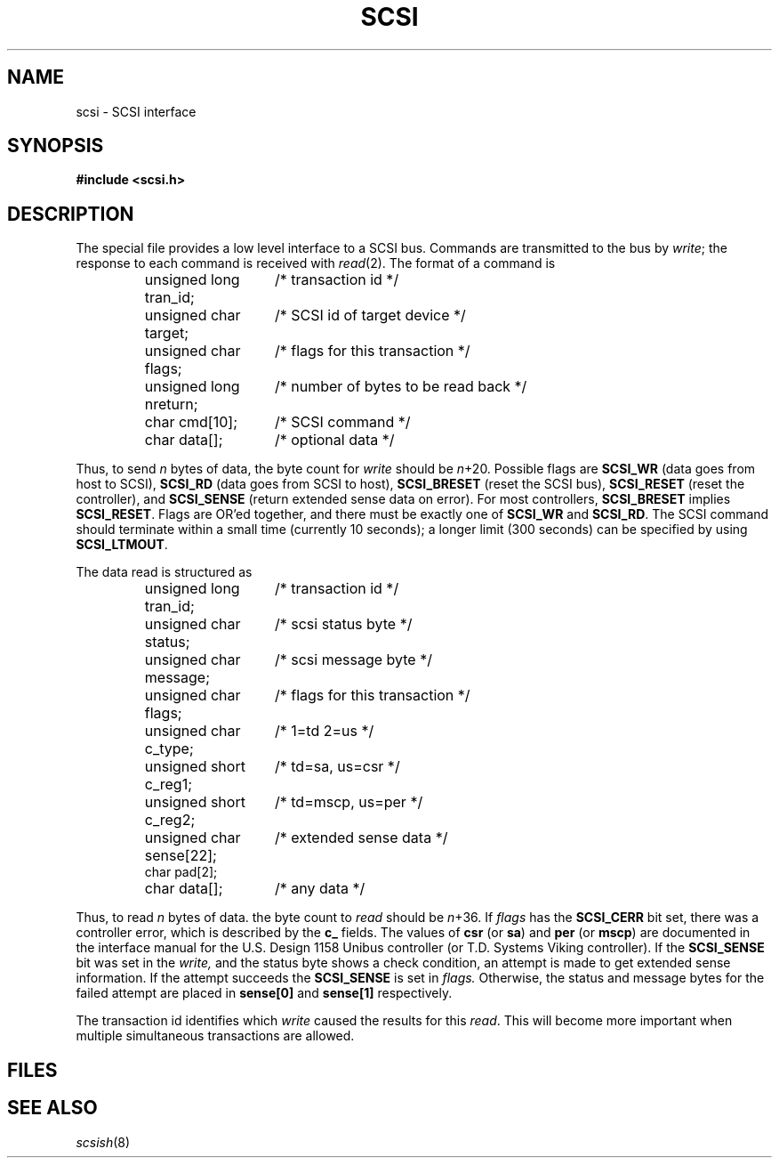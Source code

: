 .TH SCSI 4
.CT 2 sa
.SH NAME
scsi \- SCSI interface
.SH SYNOPSIS
.B "#include <scsi.h>"
.SH DESCRIPTION
The special file
.F /dev/scsi
provides a low level interface to a SCSI bus.
Commands are transmitted to the bus by
.IR write ;
the response to each command is received with
.IR read (2).
The format of a command is
.IP
.EX
.ta \w'unsigned char scsistatus;  'u
unsigned long tran_id;	/* transaction id */
unsigned char target;	/* SCSI id of target device */
unsigned char flags;	/* flags for this transaction */
unsigned long nreturn;	/* number of bytes to be read back */
char cmd[10];	/* SCSI command */
char data[];	/* optional data */
.EE
.LP
Thus, to send 
.I n
bytes of data, the byte count for
.I write
should be
.IR n +20.
Possible flags are
.B SCSI_WR
(data goes from host to SCSI),
.B SCSI_RD
(data goes from SCSI to host),
.B SCSI_BRESET
(reset the SCSI bus),
.B SCSI_RESET
(reset the controller),
and
.B SCSI_SENSE
(return extended sense data on error).
For most controllers, 
.B SCSI_BRESET
implies
.BR SCSI_RESET .
Flags are OR'ed together, and there must be exactly one of
.B SCSI_WR
and
.BR SCSI_RD .
The SCSI command should terminate within a small time
(currently 10 seconds);
a longer limit (300 seconds) can be specified by using
.BR SCSI_LTMOUT .
.LP
The data read is structured as
.IP
.EX
unsigned long tran_id;	/* transaction id */
unsigned char status;	/* scsi status byte */
unsigned char message;	/* scsi message byte */
unsigned char flags;	/* flags for this transaction */
unsigned char c_type;	/* 1=td 2=us */
unsigned short c_reg1;	/* td=sa, us=csr */
unsigned short c_reg2;	/* td=mscp, us=per */
unsigned char sense[22];	/* extended sense data */
char pad[2];
char data[];	/* any data */
.EE
.LP
Thus, to read 
.I n
bytes of data. the byte count to
.I read
should be
.IR n +36.
If
.I flags
has the
.B SCSI_CERR
bit set,
there was a controller error, which is described by the
.B c_
fields.
The values of
.B csr
(or
.BR sa )
and
.B per
(or
.BR mscp )
are documented in the interface manual for the U.S. Design 1158
Unibus controller (or T.D. Systems Viking controller).
If the
.B SCSI_SENSE
bit was set in the 
.I write,
and the status byte shows a check condition,
an attempt is made to get extended sense information.
If the attempt succeeds the
.B SCSI_SENSE
is set in
.I flags.
Otherwise, the status and message bytes for the failed
attempt are placed in
.B sense[0]
and
.B sense[1]
respectively.
.PP
The transaction id identifies which
.I write
caused the results for this
.IR read .
This will become more important when multiple simultaneous transactions
are allowed.
.SH FILES
.F /dev/scsi
.SH "SEE ALSO"
.IR scsish (8)
